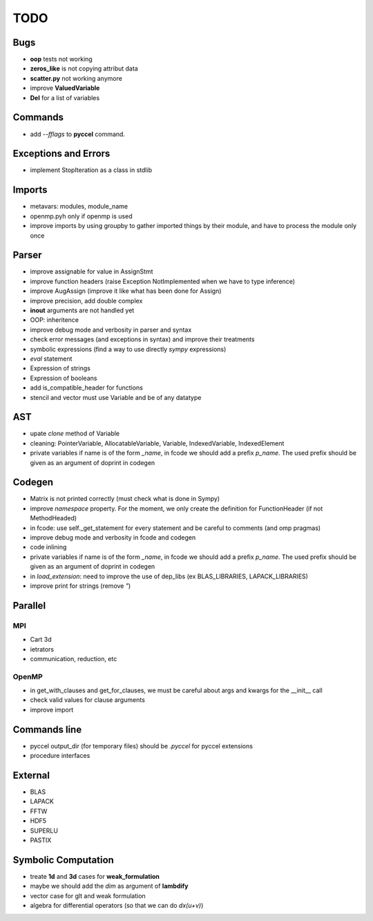 TODO
====

Bugs
****

- **oop** tests not working

- **zeros_like** is not copying attribut data

- **scatter.py** not working anymore

- improve **ValuedVariable**

- **Del** for a list of variables

Commands
********

* add *--fflags* to **pyccel** command.

Exceptions and Errors
*********************

* implement StopIteration as a class in stdlib

Imports
*******

* metavars: modules, module_name

* openmp.pyh only if openmp is used

* improve imports by using groupby to gather imported things by their module, and have to process the module only once

Parser
******

* improve assignable for value in AssignStmt

* improve function headers (raise Exception NotImplemented when we have to type inference)

* improve AugAssign (improve it like what has been done for Assign)

* improve precision, add double complex

* **inout** arguments are not handled yet

* OOP: inheritence

* improve debug mode and verbosity in parser and syntax

* check error messages (and exceptions in syntax) and improve their treatments

* symbolic expressions (find a way to use directly *sympy* expressions)

* *eval* statement

* Expression of strings

* Expression of booleans

* add is_compatible_header for functions

* stencil and vector must use Variable and be of any datatype

AST
***

* upate *clone* method of Variable

* cleaning: PointerVariable, AllocatableVariable, Variable, IndexedVariable, IndexedElement

* private variables if name is of the form *_name*, in fcode we should add a prefix *p_name*. The used prefix should be given as an argument of doprint in codegen

Codegen
*******

* Matrix is not printed correctly (must check what is done in Sympy)

* improve *namespace* property. For the moment, we only create the definition for FunctionHeader (if not MethodHeaded)

* in fcode: use  self._get_statement for every statement and be careful to comments (and omp pragmas)

* improve debug mode and verbosity in fcode and codegen

* code inlining

* private variables if name is of the form *_name*, in fcode we should add a prefix *p_name*. The used prefix should be given as an argument of doprint in codegen

* in *load_extension*: need to improve the use of dep_libs (ex BLAS_LIBRARIES, LAPACK_LIBRARIES)

* improve print for strings (remove *"*)

Parallel
********

MPI
^^^

* Cart 3d

* ietrators

* communication, reduction, etc

OpenMP
^^^^^^

* in get_with_clauses and get_for_clauses, we must be careful about args and kwargs for the __init__ call

* check valid values for clause arguments

* improve import

Commands line
*************

* pyccel output_dir (for temporary files) should be *.pyccel* for pyccel extensions

* procedure interfaces

External
********

* BLAS

* LAPACK

* FFTW

* HDF5

* SUPERLU

* PASTIX

Symbolic Computation
********************

* treate **1d** and **3d** cases for **weak_formulation**

* maybe we should add the *dim* as argument of **lambdify**

* vector case for glt and weak formulation

* algebra for differential operators (so that we can do *dx(u+v)*)
